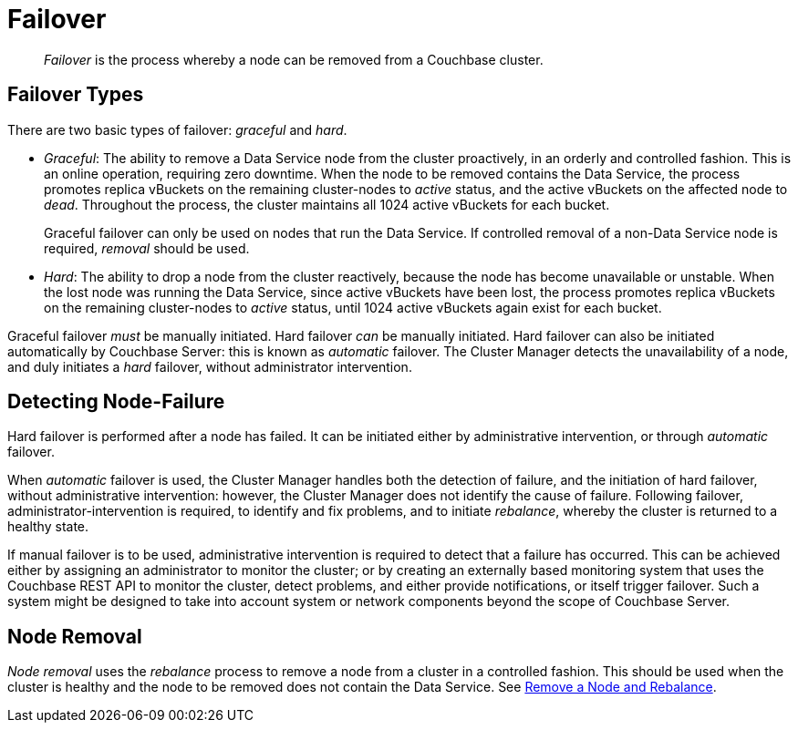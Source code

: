 = Failover

[abstract]
_Failover_ is the process whereby a node can be removed from a Couchbase
cluster.

[#failover-types]
== Failover Types

There are two basic types of failover: [.term]_graceful_ and [.term]_hard_.

* _Graceful_: The ability to remove a Data Service node from the cluster
proactively, in an orderly and controlled fashion.
This is an online operation, requiring zero downtime. When the node to
be removed contains the Data Service, the process
promotes replica vBuckets on the remaining cluster-nodes to
_active_ status, and the active vBuckets on the affected node to _dead_.
Throughout the process, the cluster maintains all 1024 active vBuckets for
each bucket.
+
Graceful failover can only be used on nodes that run the Data Service. If
controlled removal of a non-Data Service node is required, _removal_
should be used.

* _Hard_: The ability to drop a node from the cluster reactively, because
the node has
become unavailable or unstable. When the lost node was running the
Data Service, since active vBuckets have been lost,
the process promotes replica vBuckets on the remaining
cluster-nodes to _active_ status, until 1024 active vBuckets again
exist for each bucket.

Graceful failover _must_ be manually initiated. Hard failover _can_
be manually initiated. Hard failover can also be initiated
automatically by Couchbase
Server: this is known as _automatic_ failover. The Cluster Manager detects
the unavailability of a node, and duly initiates a _hard_ failover,
without administrator intervention.

[#detecting-node-failure]
== Detecting Node-Failure

Hard failover is performed after a node has failed. It can be initiated
either by administrative intervention,
or through _automatic_ failover.

When _automatic_ failover is used, the Cluster Manager handles both
the detection
of failure, and the initiation of hard failover,
without administrative intervention: however, the Cluster Manager does
not identify the cause of failure. Following failover,
administrator-intervention is required, to identify and fix
problems, and to initiate _rebalance_, whereby the cluster is returned
to a healthy state.

If manual failover is to be used, administrative intervention is required to
detect that a failure has occurred. This can be achieved
either by assigning
an administrator to monitor the cluster; or by creating
an externally based monitoring system that
uses the
Couchbase REST API to monitor the cluster, detect problems, and
either provide notifications, or itself
trigger failover. Such a system
might be designed to take into account system or network components beyond the
scope of Couchbase Server.

[#node-removal]
== Node Removal

_Node removal_ uses the _rebalance_ process to remove a node from a
cluster in a controlled fashion. This should be used when the cluster is
healthy and the node to be removed does not contain the Data Service. See
xref:managing-clusters:managing-nodes:remove-node-and-rebalance.adoc[Remove a
Node and Rebalance].
